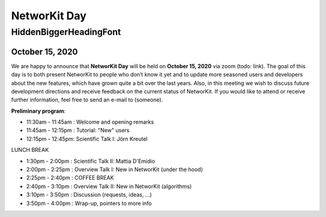 .. |br| raw:: html

   <br />

.. role:: hidden
   :class: hidden

=============
NetworKit Day
=============

.. just ignore the following header. This is a hack to make the other headings created with ~ smaller.

:hidden:`HiddenBiggerHeadingFont`
---------------------------------

-----------------
October 15, 2020
-----------------

We are happy to announce that **NetworKit Day** will be held on **October 15,
2020** via zoom (todo: link).
The goal of this day is to both present NetworKit to people who don’t know it
yet and to update more seasoned users and developers about the new
features, which have grown quite a bit over the last years. Also, in this
meeting we wish to discuss future development directions and receive feedback
on the current status of NetworKit. If you would like to attend or receive
further information, feel free to send an e-mail to (someone).

**Preliminary program**:

- 11:30am - 11:45am : Welcome and opening remarks
- 11:45am - 12:15pm : Tutorial: "New" users
- 12:15pm - 12:45pm: Scientific Talk I: Jörn Kreutel

LUNCH BREAK

- 1:30pm - 2:00pm : Scientific Talk II: Mattia D'Emidio
- 2:00pm - 2:25pm : Overview Talk I: New in NetworKit (under the hood)
- 2:25pm - 2:40pm : COFFEE BREAK

- 2:40pm - 3:10pm : Overview Talk II: New in NetworKit (algorithms)
- 3:10pm - 3:50pm : Discussion (requests, ideas, ...)
- 3:50pm - 4:00pm : Wrap-up, pointers to more info
